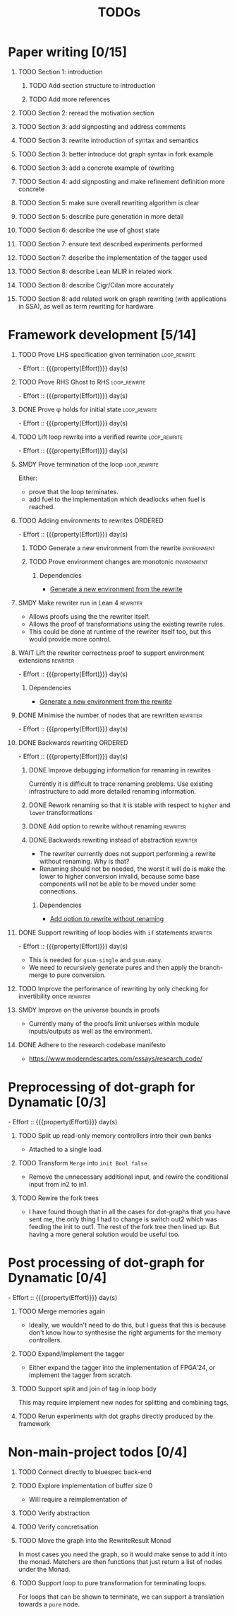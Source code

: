 #+title: TODOs
#+options: toc:1 H:1
#+columns: %17Effort(Estimated Effort){:} %ITEM
#+macro: effort - Effort :: {{{property(Effort)}}} day(s)

* Paper writing [0/15]
:PROPERTIES:
:ID:       8e384547-06a9-4ae4-9936-92e32c2a8afb
:END:

** TODO Section 1: introduction
:PROPERTIES:
:ID:       1fb12d0e-b929-40eb-b736-82b6e253c71e
:END:

*** TODO Add section structure to introduction
:PROPERTIES:
:ID:       8608b459-a8b3-4444-97f6-9bc0398d4f2b
:END:

*** TODO Add more references
:PROPERTIES:
:ID:       aaa2cf7c-fee2-4932-aa11-5179d7166339
:END:

** TODO Section 2: reread the motivation section
:PROPERTIES:
:ID:       04758f02-e653-4bbb-bcaa-c1e6b769f4c4
:END:

** TODO Section 3: add signposting and address comments
:PROPERTIES:
:ID:       c15ffbe1-66e9-4c0c-855e-6f4de32de980
:END:

** TODO Section 3: rewrite introduction of syntax and semantics
:PROPERTIES:
:ID:       c679662d-d5e5-43ea-ad3d-25946025553a
:END:
** TODO Section 3: better introduce dot graph syntax in fork example
:PROPERTIES:
:ID:       422f6f5b-c59c-4770-a075-7338a97b4618
:END:
** TODO Section 3: add a concrete example of rewriting
:PROPERTIES:
:ID:       77a8ff18-7c47-4996-98dd-f461819db246
:END:
** TODO Section 4: add signposting and make refinement definition more concrete
:PROPERTIES:
:ID:       eded1830-d237-4f44-b399-70c799f7f177
:END:

** TODO Section 5: make sure overall rewriting algorithm is clear
:PROPERTIES:
:ID:       db1836a2-af41-44cf-8d61-a7e354cbc014
:END:

** TODO Section 5: describe pure generation in more detail
:PROPERTIES:
:ID:       b65c395f-64ee-49e7-af01-decfb4cb5f4f
:END:

** TODO Section 6: describe the use of ghost state
:PROPERTIES:
:ID:       e7a7fddb-4ab3-4a7c-9b98-a712618480fa
:END:

** TODO Section 7: ensure text described experiments performed
:PROPERTIES:
:ID:       1dd9cce6-a923-406e-9d31-424239820b88
:END:

** TODO Section 7: describe the implementation of the tagger used
:PROPERTIES:
:ID:       fe6072f5-b690-4401-83d5-bd575f37a664
:END:

** TODO Section 8: describe Lean MLIR in related work
:PROPERTIES:
:ID:       6f05c8a1-3c63-44cc-a15f-2bf5a5679f44
:END:

** TODO Section 8: describe Cigr/Cilan more accurately
:PROPERTIES:
:ID:       f60d3d9f-f156-4c41-ac83-9a6d3ab056c1
:END:

** TODO Section 8: add related work on graph rewriting (with applications in SSA), as well as term rewriting for hardware
:PROPERTIES:
:ID:       37700f4e-0f3c-425e-9f34-1d68726fe14d
:END:

* Framework development [5/14]
:PROPERTIES:
:ID:       d90489ca-4ca8-4d1c-913a-83695b611810
:END:

** TODO Prove LHS specification given termination              :loop_rewrite:
:PROPERTIES:
:ID:       f2a8021c-7377-44ff-9c6c-e995b5b1dd65
:Effort:   1d
:END:

{{{effort}}}

** TODO Prove RHS Ghost to RHS                                 :loop_rewrite:
:PROPERTIES:
:ID:       073ca380-638e-4315-abd7-3e7ddbfde270
:Effort:   1d
:END:

{{{effort}}}

** DONE Prove φ holds for initial state                        :loop_rewrite:
CLOSED: [2025-07-28 Mon 00:50]
:PROPERTIES:
:ID:       0ca6f802-8200-42a7-b349-1814720493e7
:Effort:   0.25d
:END:
:LOGBOOK:
- State "DONE"       from "TODO"       [2025-07-28 Mon 00:50]
:END:

{{{effort}}}

** TODO Lift loop rewrite into a verified rewrite              :loop_rewrite:
:PROPERTIES:
:ID:       b2ac6c91-d44f-405a-a01f-90ba2d680c9c
:Effort:   0.5d
:END:

{{{effort}}}

** SMDY Prove termination of the loop                          :loop_rewrite:
:PROPERTIES:
:ID:       30028627-b199-4fc8-b376-bd380237765d
:END:

Either:

- prove that the loop terminates.
- add fuel to the implementation which deadlocks when fuel is reached.

** TODO Adding environments to rewrites                             :ORDERED:
:PROPERTIES:
:ID:       a7ff20fb-0100-423d-8ee7-e7446f0379c3
:ORDERED:  t
:Effort:   2d
:END:

{{{effort}}}

*** TODO Generate a new environment from the rewrite            :environment:
:PROPERTIES:
:ID:       f663996d-996d-4c50-8a92-e824f7a19840
:END:

*** TODO Prove environment changes are monotonic                :environment:
:PROPERTIES:
:ID:       3703bf90-e00a-4bc4-9084-23386e6e331a
:END:

**** Dependencies

- [[id:f663996d-996d-4c50-8a92-e824f7a19840][Generate a new environment from the rewrite]]

** SMDY Make rewriter run in Lean 4                                :rewriter:
:PROPERTIES:
:ID:       ce146d0a-95c5-439b-b0a7-e5844435e41e
:END:

- Allows proofs using the the rewriter itself.
- Allows the proof of transformations using the existing rewrite rules.
- This could be done at runtime of the rewriter itself too, but this would provide more control.

** WAIT Lift the rewriter correctness proof to support environment extensions :rewriter:
:PROPERTIES:
:ID:       95a363ef-53ad-4a0d-a23f-f115936d2a02
:Effort:   1d
:END:

{{{effort}}}

*** Dependencies

- [[id:f663996d-996d-4c50-8a92-e824f7a19840][Generate a new environment from the rewrite]]

** DONE Minimise the number of nodes that are rewritten            :rewriter:
CLOSED: [2025-07-17 Thu 14:13]
:PROPERTIES:
:ID:       1a970e70-16ce-41b1-b1bc-7e19e69ee503
:Effort:   1d
:END:
:LOGBOOK:
- State "DONE"       from "TODO"       [2025-07-17 Thu 14:13]
:END:

{{{effort}}}

** DONE Backwards rewriting                                         :ORDERED:
CLOSED: [2025-07-17 Thu 14:13]
:PROPERTIES:
:ID:       6a174e25-1b66-4dc8-b59b-ac870852ef85
:ORDERED:  t
:Effort:   4d
:END:
:LOGBOOK:
- State "DONE"       from "TODO"       [2025-07-17 Thu 14:13]
:END:

{{{effort}}}

*** DONE Improve debugging information for renaming in rewrites
CLOSED: [2025-07-17 Thu 14:13]
:PROPERTIES:
:ID:       fb84ba01-340b-4ae7-86d2-29201d1e3830
:END:
:LOGBOOK:
- State "DONE"       from "TODO"       [2025-07-17 Thu 14:13]
:END:

Currently it is difficult to trace renaming problems.  Use existing infrastructure to add more detailed renaming
information.

*** DONE Rework renaming so that it is stable with respect to ~higher~ and ~lower~ transformations
CLOSED: [2025-07-17 Thu 14:13]
:PROPERTIES:
:ID:       e81db753-8814-4f0a-b6d3-6e27017e6b2c
:END:
:LOGBOOK:
- State "DONE"       from "TODO"       [2025-07-17 Thu 14:13]
:END:

*** DONE Add option to rewrite without renaming                    :rewriter:
CLOSED: [2025-07-17 Thu 14:13]
:PROPERTIES:
:ID:       9a94c5c8-a876-481b-829a-7cf9ccffc12f
:END:
:LOGBOOK:
- State "DONE"       from "TODO"       [2025-07-17 Thu 14:13]
:END:

*** DONE Backwards rewriting instead of abstraction                :rewriter:
CLOSED: [2025-07-17 Thu 14:13]
:PROPERTIES:
:ID:       821164f5-c5b4-407a-b32c-7569adfb9ba6
:END:
:LOGBOOK:
- State "DONE"       from "TODO"       [2025-07-17 Thu 14:13]
:END:

- The rewriter currently does not support performing a rewrite without renaming. Why is that?
- Renaming should not be needed, the worst it will do is make the lower to higher conversion invalid, because some base
  components will not be able to be moved under some connections.

**** Dependencies

- [[id:9a94c5c8-a876-481b-829a-7cf9ccffc12f][Add option to rewrite without renaming]]

** DONE Support rewriting of loop bodies with ~if~ statements      :rewriter:
CLOSED: [2025-07-27 Sun 19:22]
:PROPERTIES:
:ID:       e22e63b0-e51e-45db-b620-424f68082838
:Effort:   4d
:END:
:LOGBOOK:
- State "DONE"       from "TODO"       [2025-07-27 Sun 19:22]
:END:

{{{effort}}}

- This is needed for ~gsum-single~ and ~gsum-many~.
- We need to recursively generate pures and then apply the branch-merge to pure conversion.


** TODO Improve the performance of rewriting by only checking for invertibility once :rewriter:
:PROPERTIES:
:ID:       6f045ed5-1133-4e54-ac86-0d4cbca8d8e0
:END:

** SMDY Improve on the universe bounds in proofs
:PROPERTIES:
:ID:       84e9cf46-df1e-457d-bf65-2f592e24cf7a
:END:

- Currently many of the proofs limit universes within module inputs/outputs as well as the environment.

** DONE Adhere to the research codebase manifesto
CLOSED: [2025-07-21 Mon 16:41]
:PROPERTIES:
:ID:       04830be8-4a8c-4a45-b038-5030fec94501
:END:
:LOGBOOK:
- State "DONE"       from "TODO"       [2025-07-21 Mon 16:41]
:END:

- https://www.moderndescartes.com/essays/research_code/

* Preprocessing of dot-graph for Dynamatic [0/3]
:PROPERTIES:
:ID:       8a81fbfa-03b9-4658-8d3b-3979df2be4b4
:EFFORT:   2d
:END:

{{{effort}}}

** TODO Split up read-only memory controllers intro their own banks
:PROPERTIES:
:ID:       63b61d0d-2dd0-4805-8091-e4bca0b621b8
:END:

- Attached to a single load.

** TODO Transform ~Merge~ into ~init Bool false~
:PROPERTIES:
:ID:       ea5156e3-b0bd-4c20-8bd0-854911287716
:END:

- Remove the unnecessary additional input, and rewire the conditional input from in2 to in1.

** TODO Rewire the fork trees
:PROPERTIES:
:ID:       32b50806-d235-4d27-8d32-f7c0dc8dce06
:END:

- I have found though that in all the cases for dot-graphs that you have sent me, the only thing I had to change is
  switch out2 which was feeding the init to out1. The rest of the fork tree then lined up. But having a more general
  solution would be useful too.

* Post processing of dot-graph for Dynamatic [0/4]
:PROPERTIES:
:ID:       18ee918c-b9fe-4c97-a61e-d087a03b50e4
:EFFORT:   4d
:END:

{{{effort}}}

** TODO Merge memories again
:PROPERTIES:
:ID:       e83c39c1-3e8e-4f79-a393-518456ff35aa
:END:

- Ideally, we wouldn't need to do this, but I guess that this is because don't know how to synthesise the right
  arguments for the memory controllers.

** TODO Expand/Implement the tagger
:PROPERTIES:
:ID:       fbbe94b2-da1a-4223-9e61-e36226e6931c
:END:

- Either expand the tagger into the implementation of FPGA'24, or implement the tagger from scratch.

** TODO Support split and join of tag in loop body
:PROPERTIES:
:ID:       9bbec56d-9867-44ea-a17d-f4d57fa9596b
:END:

This may require implement new nodes for splitting and combining tags.

** TODO Rerun experiments with dot graphs directly produced by the framework
:PROPERTIES:
:ID:       1763a078-af31-44fc-a1c5-644114805110
:END:

* Non-main-project todos [0/4]

** TODO Connect directly to bluespec back-end
:PROPERTIES:
:ID:       688dfe7e-bd18-487e-ae61-40a227dfb9e9
:END:

** TODO Explore implementation of buffer size 0
:PROPERTIES:
:ID:       9928f45e-a1c0-44b4-af5a-73e8ea741c40
:END:

- Will require a reimplementation of

** TODO Verify abstraction
:PROPERTIES:
:ID:       7de7c497-ade6-40c4-ab39-2c92a043ee68
:END:

** TODO Verify concretisation
:PROPERTIES:
:ID:       ac6005e8-8068-4655-b202-e6e2ba68805c
:END:

** TODO Move the graph into the RewriteResult Monad
:PROPERTIES:
:ID:       ce1eb7c2-f4f5-48f1-bcf1-0fdb93ad1d59
:END:

In most cases you need the graph, so it would make sense to add it into the monad.  Matchers are then functions that
just return a list of nodes under the Monad.

** TODO Support loop to pure transformation for terminating loops.
:PROPERTIES:
:ID:       acd301a2-11f0-4320-bdd1-1ad00fabcc91
:END:

For loops that can be shown to terminate, we can support a translation towards a ~pure~ node.
